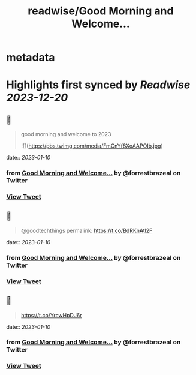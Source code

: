 :PROPERTIES:
:title: readwise/Good Morning and Welcome...
:END:


* metadata
:PROPERTIES:
:author: [[forrestbrazeal on Twitter]]
:full-title: "Good Morning and Welcome..."
:category: [[tweets]]
:url: https://twitter.com/forrestbrazeal/status/1612473738259316736
:image-url: https://pbs.twimg.com/profile_images/1711390432880410624/VDfmUexH.jpg
:END:

* Highlights first synced by [[Readwise]] [[2023-12-20]]
** 📌
#+BEGIN_QUOTE
good morning and welcome to 2023 

![](https://pbs.twimg.com/media/FmCnYf8XoAAPOIb.jpg) 
#+END_QUOTE
    date:: [[2023-01-10]]
*** from _Good Morning and Welcome..._ by @forrestbrazeal on Twitter
*** [[https://twitter.com/forrestbrazeal/status/1612473738259316736][View Tweet]]
** 📌
#+BEGIN_QUOTE
@goodtechthings permalink: https://t.co/BdRKnAtl2F 
#+END_QUOTE
    date:: [[2023-01-10]]
*** from _Good Morning and Welcome..._ by @forrestbrazeal on Twitter
*** [[https://twitter.com/forrestbrazeal/status/1612475336536752129][View Tweet]]
** 📌
#+BEGIN_QUOTE
https://t.co/YrcwHpDJ6r 
#+END_QUOTE
    date:: [[2023-01-10]]
*** from _Good Morning and Welcome..._ by @forrestbrazeal on Twitter
*** [[https://twitter.com/forrestbrazeal/status/1612522493666803712][View Tweet]]